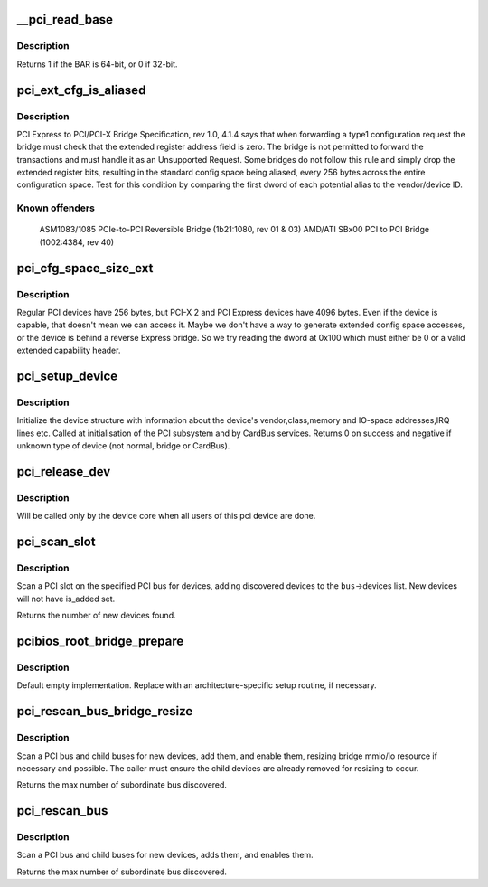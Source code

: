 .. -*- coding: utf-8; mode: rst -*-
.. src-file: drivers/pci/probe.c

.. _`__pci_read_base`:

__pci_read_base
===============

.. c:function:: int __pci_read_base(struct pci_dev *dev, enum pci_bar_type type, struct resource *res, unsigned int pos)

    read a PCI BAR

    :param struct pci_dev \*dev:
        the PCI device

    :param enum pci_bar_type type:
        type of the BAR

    :param struct resource \*res:
        resource buffer to be filled in

    :param unsigned int pos:
        BAR position in the config space

.. _`__pci_read_base.description`:

Description
-----------

Returns 1 if the BAR is 64-bit, or 0 if 32-bit.

.. _`pci_ext_cfg_is_aliased`:

pci_ext_cfg_is_aliased
======================

.. c:function:: bool pci_ext_cfg_is_aliased(struct pci_dev *dev)

    is ext config space just an alias of std config?

    :param struct pci_dev \*dev:
        PCI device

.. _`pci_ext_cfg_is_aliased.description`:

Description
-----------

PCI Express to PCI/PCI-X Bridge Specification, rev 1.0, 4.1.4 says that
when forwarding a type1 configuration request the bridge must check that
the extended register address field is zero.  The bridge is not permitted
to forward the transactions and must handle it as an Unsupported Request.
Some bridges do not follow this rule and simply drop the extended register
bits, resulting in the standard config space being aliased, every 256
bytes across the entire configuration space.  Test for this condition by
comparing the first dword of each potential alias to the vendor/device ID.

.. _`pci_ext_cfg_is_aliased.known-offenders`:

Known offenders
---------------

  ASM1083/1085 PCIe-to-PCI Reversible Bridge (1b21:1080, rev 01 & 03)
  AMD/ATI SBx00 PCI to PCI Bridge (1002:4384, rev 40)

.. _`pci_cfg_space_size_ext`:

pci_cfg_space_size_ext
======================

.. c:function:: int pci_cfg_space_size_ext(struct pci_dev *dev)

    get the configuration space size of the PCI device.

    :param struct pci_dev \*dev:
        PCI device

.. _`pci_cfg_space_size_ext.description`:

Description
-----------

Regular PCI devices have 256 bytes, but PCI-X 2 and PCI Express devices
have 4096 bytes.  Even if the device is capable, that doesn't mean we can
access it.  Maybe we don't have a way to generate extended config space
accesses, or the device is behind a reverse Express bridge.  So we try
reading the dword at 0x100 which must either be 0 or a valid extended
capability header.

.. _`pci_setup_device`:

pci_setup_device
================

.. c:function:: int pci_setup_device(struct pci_dev *dev)

    fill in class and map information of a device

    :param struct pci_dev \*dev:
        the device structure to fill

.. _`pci_setup_device.description`:

Description
-----------

Initialize the device structure with information about the device's
vendor,class,memory and IO-space addresses,IRQ lines etc.
Called at initialisation of the PCI subsystem and by CardBus services.
Returns 0 on success and negative if unknown type of device (not normal,
bridge or CardBus).

.. _`pci_release_dev`:

pci_release_dev
===============

.. c:function:: void pci_release_dev(struct device *dev)

    free a pci device structure when all users of it are finished.

    :param struct device \*dev:
        device that's been disconnected

.. _`pci_release_dev.description`:

Description
-----------

Will be called only by the device core when all users of this pci device are
done.

.. _`pci_scan_slot`:

pci_scan_slot
=============

.. c:function:: int pci_scan_slot(struct pci_bus *bus, int devfn)

    scan a PCI slot on a bus for devices.

    :param struct pci_bus \*bus:
        PCI bus to scan

    :param int devfn:
        slot number to scan (must have zero function.)

.. _`pci_scan_slot.description`:

Description
-----------

Scan a PCI slot on the specified PCI bus for devices, adding
discovered devices to the \ ``bus``\ ->devices list.  New devices
will not have is_added set.

Returns the number of new devices found.

.. _`pcibios_root_bridge_prepare`:

pcibios_root_bridge_prepare
===========================

.. c:function:: int pcibios_root_bridge_prepare(struct pci_host_bridge *bridge)

    Platform-specific host bridge setup.

    :param struct pci_host_bridge \*bridge:
        Host bridge to set up.

.. _`pcibios_root_bridge_prepare.description`:

Description
-----------

Default empty implementation.  Replace with an architecture-specific setup
routine, if necessary.

.. _`pci_rescan_bus_bridge_resize`:

pci_rescan_bus_bridge_resize
============================

.. c:function:: unsigned int pci_rescan_bus_bridge_resize(struct pci_dev *bridge)

    scan a PCI bus for devices.

    :param struct pci_dev \*bridge:
        PCI bridge for the bus to scan

.. _`pci_rescan_bus_bridge_resize.description`:

Description
-----------

Scan a PCI bus and child buses for new devices, add them,
and enable them, resizing bridge mmio/io resource if necessary
and possible.  The caller must ensure the child devices are already
removed for resizing to occur.

Returns the max number of subordinate bus discovered.

.. _`pci_rescan_bus`:

pci_rescan_bus
==============

.. c:function:: unsigned int pci_rescan_bus(struct pci_bus *bus)

    scan a PCI bus for devices.

    :param struct pci_bus \*bus:
        PCI bus to scan

.. _`pci_rescan_bus.description`:

Description
-----------

Scan a PCI bus and child buses for new devices, adds them,
and enables them.

Returns the max number of subordinate bus discovered.

.. This file was automatic generated / don't edit.

